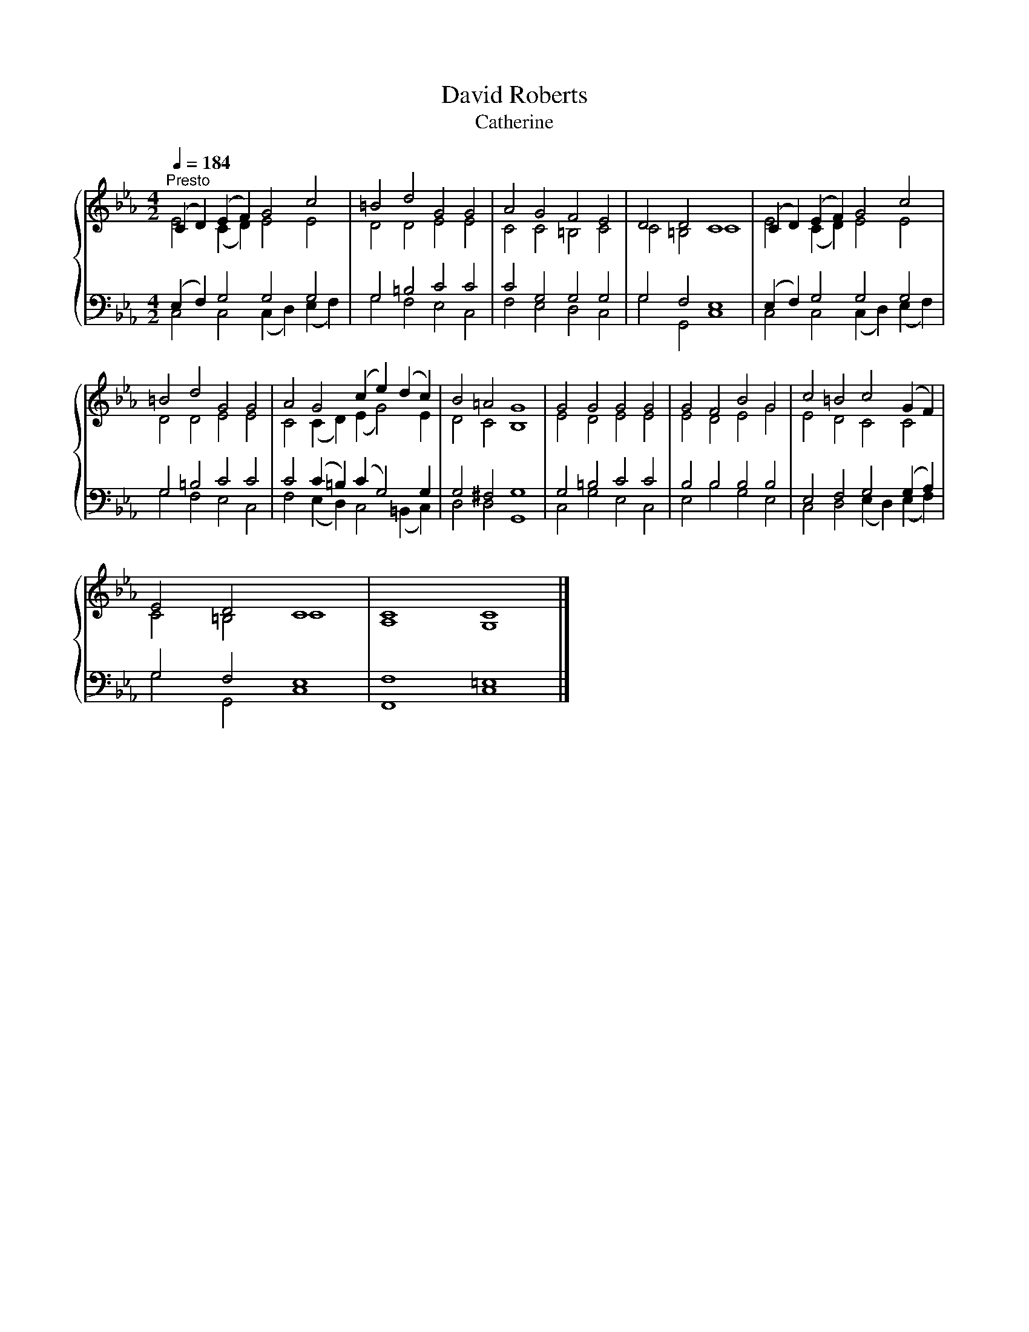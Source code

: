 X:1
T:David Roberts
T:Catherine
%%score { ( 1 2 ) | ( 3 4 ) }
L:1/8
Q:1/4=184
M:4/2
K:Eb
V:1 treble 
V:2 treble 
V:3 bass 
V:4 bass 
V:1
"^Presto" (C2 D2) (E2 F2) G4 c4 | =B4 d4 G4 G4 | A4 G4 F4 E4 | D4 D4 C8 | (C2 D2) (E2 F2) G4 c4 | %5
 =B4 d4 G4 G4 | A4 G4 (c2 e2) (d2 c2) | B4 =A4 G8 | G4 G4 G4 G4 | G4 F4 B4 G4 | c4 =B4 c4 (G2 F2) | %11
 E4 D4 C8 | C8 C8 |] %13
V:2
 E4 (C2 D2) E4 E4 | D4 D4 E4 E4 | C4 C4 =B,4 C4 | C4 =B,4 C8 | E4 (C2 D2) E4 E4 | D4 D4 E4 E4 | %6
 C4 (C2 D2) (E2 G4) E2 | D4 C4 B,8 | E4 D4 E4 E4 | E4 D4 E4 G4 | E4 D4 C4 C4 | C4 =B,4 C8 | %12
 A,8 G,8 |] %13
V:3
 (E,2 F,2) G,4 G,4 G,4 | G,4 =B,4 C4 C4 | C4 G,4 G,4 G,4 | G,4 F,4 E,8 | (E,2 F,2) G,4 G,4 G,4 | %5
 G,4 =B,4 C4 C4 | C4 (C2 =B,2) (C2 G,4) G,2 | G,4 ^F,4 G,8 | G,4 =B,4 C4 C4 | B,4 B,4 B,4 B,4 | %10
 E,4 F,4 G,4 (G,2 A,2) | G,4 F,4 E,8 | F,8 =E,8 |] %13
V:4
 C,4 C,4 (C,2 D,2) (E,2 F,2) | G,4 F,4 E,4 C,4 | F,4 E,4 D,4 C,4 | G,4 G,,4 C,8 | %4
 C,4 C,4 (C,2 D,2) (E,2 F,2) | G,4 F,4 E,4 C,4 | F,4 (E,2 D,2) C,4 (=B,,2 C,2) | D,4 D,4 G,,8 | %8
 C,4 G,4 E,4 C,4 | E,4 B,4 G,4 E,4 | C,4 D,4 (E,2 D,2) (E,2 F,2) | G,4 G,,4 C,8 | F,,8 C,8 |] %13

